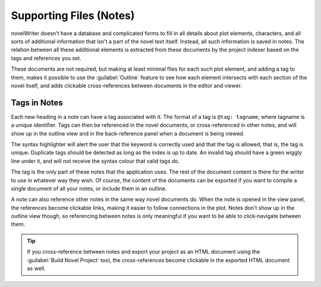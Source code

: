.. _a_notes:

************************
Supporting Files (Notes)
************************

novelWriter doesn't have a database and complicated forms to fill in all details about plot
elements, characters, and all sorts of additional information that isn't a part of the novel text
itself. Instead, all such information is saved in notes. The relation between all these additional
elements is extracted from these documents by the project indexer based on the tags and references
you set.

These documents are not required, but making at least minimal files for each such plot element, and
adding a tag to them, makes it possible to use the :guilabel:`Outline` feature to see how each
element intersects with each section of the novel itself, and adds clickable cross-references
between documents in the editor and viewer.


.. _a_notes_tags:

Tags in Notes
=============

Each new heading in a note can have a tag associated with it. The format of a tag is
``@tag: tagname``, where tagname is a unique identifier. Tags can then be referenced in the novel
documents, or cross-referenced in other notes, and will show up in the outline view and in the
back-reference panel when a document is being viewed.

The syntax highlighter will alert the user that the keyword is correctly used and that the tag is
allowed, that is, the tag is unique. Duplicate tags should be detected as long as the index is up
to date. An invalid tag should have a green wiggly line under it, and will not receive the syntax
colour that valid tags do.

The tag is the only part of these notes that the application uses. The rest of the document content
is there for the writer to use in whatever way they wish. Of course, the content of the documents
can be exported if you want to compile a single document of all your notes, or include them in an
outline.

A note can also reference other notes in the same way novel documents do. When the note is opened
in the view panel, the references become clickable links, making it easier to follow connections in
the plot. Notes don't show up in the outline view though, so referencing between notes is only
meaningful if you want to be able to click-navigate between them.

.. tip::
   If you cross-reference between notes and export your project as an HTML document using the
   :guilabel:`Build Novel Project` tool, the cross-references become clickable in the exported
   HTML document as well.
